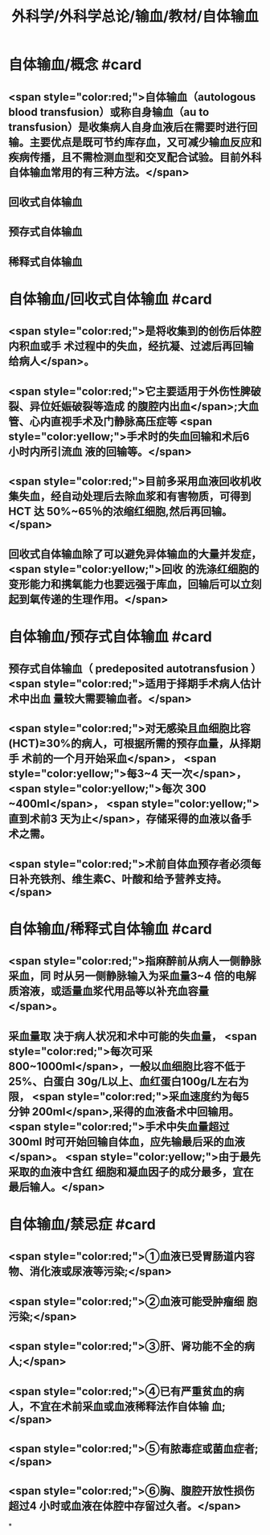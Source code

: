 #+title: 外科学/外科学总论/输血/教材/自体输血
#+deck:外科学::外科学总论::输血::教材::自体输血

* 自体输血/概念 #card
:PROPERTIES:
:id: 624cef35-764b-4eca-98d2-d5e2c61ce4b9
:END:
** <span style="color:red;">自体输血（autologous blood transfusion）或称自身输血（au to transfusion）是收集病人自身血液后在需要时进行回输。主要优点是既可节约库存血，又可减少输血反应和疾病传播，且不需检测血型和交叉配合试验。目前外科自体输血常用的有三种方法。</span>
** 回收式自体输血
** 预存式自体输血
** 稀释式自体输血
* 自体输血/回收式自体输血 #card
:PROPERTIES:
:id: 624cf17b-2b43-43b2-b425-07cace2311a5
:END:
** <span style="color:red;">是将收集到的创伤后体腔内积血或手 术过程中的失血，经抗凝、过滤后再回输给病人</span>。
** <span style="color:red;">它主要适用于外伤性脾破裂、异位妊娠破裂等造成 的腹腔内出血</span>;大血管、心内直视手术及门静脉高压症等 <span style="color:yellow;">手术时的失血回输和术后6 小时内所引流血 液的回输等。</span>
** <span style="color:red;">目前多采用血液回收机收集失血，经自动处理后去除血浆和有害物质，可得到 HCT 达 50%~65％的浓缩红细胞,然后再回输。</span>
** 回收式自体输血除了可以避免异体输血的大量并发症， <span style="color:yellow;">回收 的洗涤红细胞的变形能力和携氧能力也要远强于库血，回输后可以立刻起到氧传递的生理作用。</span>
* 自体输血/预存式自体输血 #card
:PROPERTIES:
:id: 624cf20c-9527-47ae-bfaa-f269c0390d9c
:END:
** 预存式自体输血（ predeposited autotransfusion ） <span style="color:red;">适用于择期手术病人估计术中出血 量较大需要输血者。</span>
** <span style="color:red;">对无感染且血细胞比容(HCT)≥30%的病人，可根据所需的预存血量，从择期手 术前的一个月开始采血</span>， <span style="color:yellow;">每3~4 天一次</span>， <span style="color:yellow;">每次 300 ~400ml</span>， <span style="color:yellow;">直到术前3 天为止</span>，存储采得的血液以备手术之需。
** <span style="color:red;">术前自体血预存者必须每日补充铁剂、维生素C、叶酸和给予营养支持。</span>
* 自体输血/稀释式自体输血 #card
:PROPERTIES:
:id: 624cf296-8eba-4186-a6d1-7450c8567b49
:END:
** <span style="color:red;">指麻醉前从病人一侧静脉采血，同 时从另一侧静脉输入为采血量3~4 倍的电解质溶液，或适量血浆代用品等以补充血容量</span>。
** 采血量取 决于病人状况和术中可能的失血量， <span style="color:red;">每次可采800~1000ml</span>，一般以血细胞比容不低于25%、白蛋白 30g/L以上、血红蛋白100g/L左右为限， <span style="color:red;">采血速度约为每5 分钟 200ml</span>,采得的血液备术中回输用。  <span style="color:red;">手术中失血量超过300ml 时可开始回输自体血，应先输最后采的血液</span>。 <span style="color:yellow;">由于最先采取的血液中含红 细胞和凝血因子的成分最多，宜在最后输人。</span>
* 自体输血/禁忌症 #card
:PROPERTIES:
:id: 624cf393-c23c-4ddf-a858-8bc27ce8bb65
:END:
** <span style="color:red;">①血液已受胃肠道内容物、消化液或尿液等污染;</span>
** <span style="color:red;">②血液可能受肿瘤细 胞污染;</span>
** <span style="color:red;">③肝、肾功能不全的病人;</span>
** <span style="color:red;">④已有严重贫血的病人，不宜在术前采血或血液稀释法作自体输 血;</span>
** <span style="color:red;">⑤有脓毒症或菌血症者;</span>
** <span style="color:red;">⑥胸、腹腔开放性损伤超过4 小时或血液在体腔中存留过久者。</span>
*